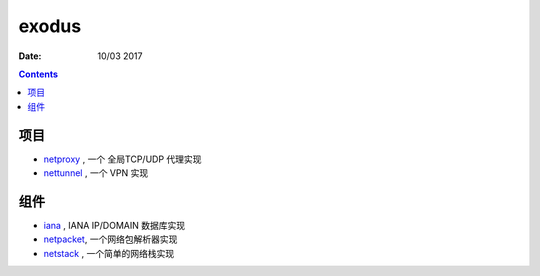 exodus
=====================

:Date: 10/03 2017

.. contents::


项目
--------

*   `netproxy <https://github.com/LuoZijun/exodus/tree/master/netproxy>`_  , 一个 全局TCP/UDP 代理实现
*   `nettunnel <https://github.com/LuoZijun/exodus/tree/master/nettunnel>`_ , 一个 VPN 实现


组件
---------

*   `iana <https://github.com/LuoZijun/exodus/tree/master/iana>`_ , IANA IP/DOMAIN 数据库实现
*   `netpacket <https://github.com/LuoZijun/exodus/tree/master/netpacket>`_, 一个网络包解析器实现
*   `netstack <https://github.com/LuoZijun/exodus/tree/master/netstack>`_ , 一个简单的网络栈实现